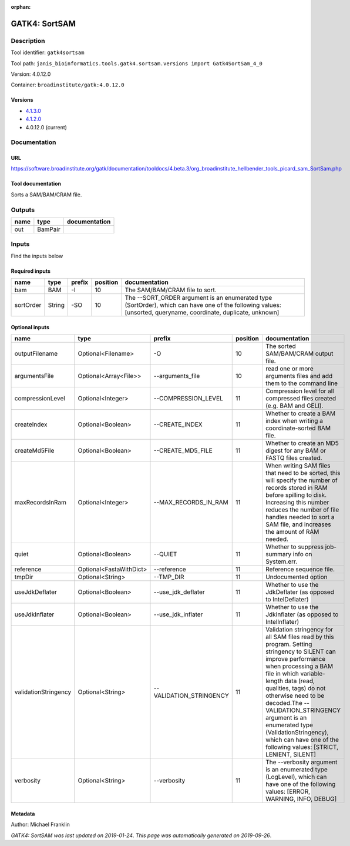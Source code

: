 :orphan:


GATK4: SortSAM
=============================

Description
-------------

Tool identifier: ``gatk4sortsam``

Tool path: ``janis_bioinformatics.tools.gatk4.sortsam.versions import Gatk4SortSam_4_0``

Version: 4.0.12.0

Container: ``broadinstitute/gatk:4.0.12.0``

Versions
*********

- `4.1.3.0 <gatk4sortsam_4.1.3.0.html>`_
- `4.1.2.0 <gatk4sortsam_4.1.2.0.html>`_
- 4.0.12.0 (current)

Documentation
-------------

URL
******
`https://software.broadinstitute.org/gatk/documentation/tooldocs/4.beta.3/org_broadinstitute_hellbender_tools_picard_sam_SortSam.php <https://software.broadinstitute.org/gatk/documentation/tooldocs/4.beta.3/org_broadinstitute_hellbender_tools_picard_sam_SortSam.php>`_

Tool documentation
******************
Sorts a SAM/BAM/CRAM file.

Outputs
-------
======  =======  ===============
name    type     documentation
======  =======  ===============
out     BamPair
======  =======  ===============

Inputs
------
Find the inputs below

Required inputs
***************

=========  ======  ========  ==========  ==============================================================================================================================================================
name       type    prefix      position  documentation
=========  ======  ========  ==========  ==============================================================================================================================================================
bam        BAM     -I                10  The SAM/BAM/CRAM file to sort.
sortOrder  String  -SO               10  The --SORT_ORDER argument is an enumerated type (SortOrder), which can have one of the following values: [unsorted, queryname, coordinate, duplicate, unknown]
=========  ======  ========  ==========  ==============================================================================================================================================================

Optional inputs
***************

====================  =======================  =======================  ==========  ================================================================================================================================================================================================================================================================================================================================================================================================
name                  type                     prefix                     position  documentation
====================  =======================  =======================  ==========  ================================================================================================================================================================================================================================================================================================================================================================================================
outputFilename        Optional<Filename>       -O                               10  The sorted SAM/BAM/CRAM output file.
argumentsFile         Optional<Array<File>>    --arguments_file                 10  read one or more arguments files and add them to the command line
compressionLevel      Optional<Integer>        --COMPRESSION_LEVEL              11  Compression level for all compressed files created (e.g. BAM and GELI).
createIndex           Optional<Boolean>        --CREATE_INDEX                   11  Whether to create a BAM index when writing a coordinate-sorted BAM file.
createMd5File         Optional<Boolean>        --CREATE_MD5_FILE                11  Whether to create an MD5 digest for any BAM or FASTQ files created.
maxRecordsInRam       Optional<Integer>        --MAX_RECORDS_IN_RAM             11  When writing SAM files that need to be sorted, this will specify the number of records stored in RAM before spilling to disk. Increasing this number reduces the number of file handles needed to sort a SAM file, and increases the amount of RAM needed.
quiet                 Optional<Boolean>        --QUIET                          11  Whether to suppress job-summary info on System.err.
reference             Optional<FastaWithDict>  --reference                      11  Reference sequence file.
tmpDir                Optional<String>         --TMP_DIR                        11  Undocumented option
useJdkDeflater        Optional<Boolean>        --use_jdk_deflater               11  Whether to use the JdkDeflater (as opposed to IntelDeflater)
useJdkInflater        Optional<Boolean>        --use_jdk_inflater               11  Whether to use the JdkInflater (as opposed to IntelInflater)
validationStringency  Optional<String>         --VALIDATION_STRINGENCY          11  Validation stringency for all SAM files read by this program. Setting stringency to SILENT can improve performance when processing a BAM file in which variable-length data (read, qualities, tags) do not otherwise need to be decoded.The --VALIDATION_STRINGENCY argument is an enumerated type (ValidationStringency), which can have one of the following values: [STRICT, LENIENT, SILENT]
verbosity             Optional<String>         --verbosity                      11  The --verbosity argument is an enumerated type (LogLevel), which can have one of the following values: [ERROR, WARNING, INFO, DEBUG]
====================  =======================  =======================  ==========  ================================================================================================================================================================================================================================================================================================================================================================================================


Metadata
********

Author: Michael Franklin


*GATK4: SortSAM was last updated on 2019-01-24*.
*This page was automatically generated on 2019-09-26*.
